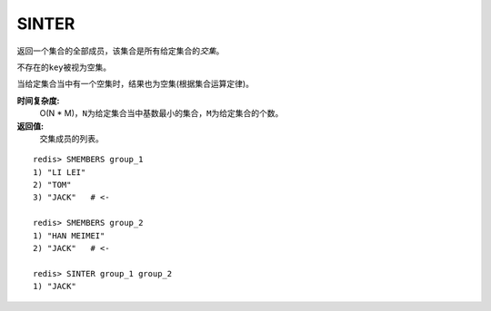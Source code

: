 .. _sinter:

SINTER
========

.. function:: SINTER key [key ...]

返回一个集合的全部成员，该集合是所有给定集合的\ *交集*\。

不存在的\ ``key``\ 被视为空集。

当给定集合当中有一个空集时，结果也为空集(根据集合运算定律)。

**时间复杂度:**
    O(N * M)，\ ``N``\ 为给定集合当中基数最小的集合，\ ``M``\ 为给定集合的个数。

**返回值:**
    交集成员的列表。

::

    redis> SMEMBERS group_1
    1) "LI LEI"
    2) "TOM"
    3) "JACK"   # <-

    redis> SMEMBERS group_2
    1) "HAN MEIMEI"
    2) "JACK"   # <- 

    redis> SINTER group_1 group_2
    1) "JACK"


